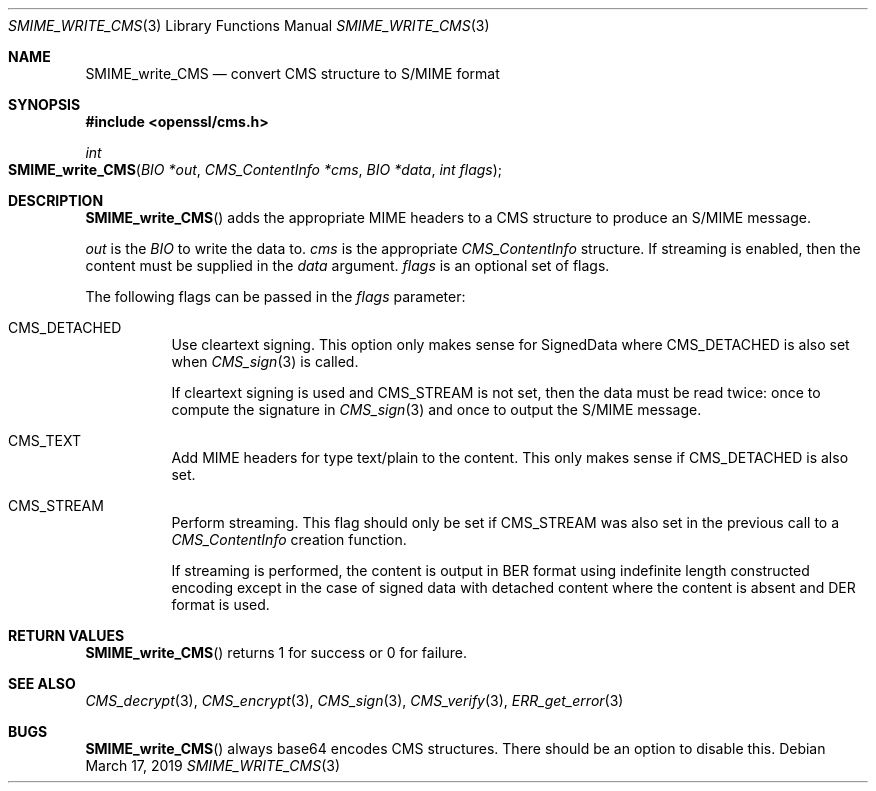 .\" $OpenBSD$
.\" full merge up to: OpenSSL 99d63d46 Oct 26 13:56:48 2016 -0400
.\"
.\" This file was written by Dr. Stephen Henson <steve@openssl.org>.
.\" Copyright (c) 2008 The OpenSSL Project.  All rights reserved.
.\"
.\" Redistribution and use in source and binary forms, with or without
.\" modification, are permitted provided that the following conditions
.\" are met:
.\"
.\" 1. Redistributions of source code must retain the above copyright
.\"    notice, this list of conditions and the following disclaimer.
.\"
.\" 2. Redistributions in binary form must reproduce the above copyright
.\"    notice, this list of conditions and the following disclaimer in
.\"    the documentation and/or other materials provided with the
.\"    distribution.
.\"
.\" 3. All advertising materials mentioning features or use of this
.\"    software must display the following acknowledgment:
.\"    "This product includes software developed by the OpenSSL Project
.\"    for use in the OpenSSL Toolkit. (http://www.openssl.org/)"
.\"
.\" 4. The names "OpenSSL Toolkit" and "OpenSSL Project" must not be used to
.\"    endorse or promote products derived from this software without
.\"    prior written permission. For written permission, please contact
.\"    openssl-core@openssl.org.
.\"
.\" 5. Products derived from this software may not be called "OpenSSL"
.\"    nor may "OpenSSL" appear in their names without prior written
.\"    permission of the OpenSSL Project.
.\"
.\" 6. Redistributions of any form whatsoever must retain the following
.\"    acknowledgment:
.\"    "This product includes software developed by the OpenSSL Project
.\"    for use in the OpenSSL Toolkit (http://www.openssl.org/)"
.\"
.\" THIS SOFTWARE IS PROVIDED BY THE OpenSSL PROJECT ``AS IS'' AND ANY
.\" EXPRESSED OR IMPLIED WARRANTIES, INCLUDING, BUT NOT LIMITED TO, THE
.\" IMPLIED WARRANTIES OF MERCHANTABILITY AND FITNESS FOR A PARTICULAR
.\" PURPOSE ARE DISCLAIMED.  IN NO EVENT SHALL THE OpenSSL PROJECT OR
.\" ITS CONTRIBUTORS BE LIABLE FOR ANY DIRECT, INDIRECT, INCIDENTAL,
.\" SPECIAL, EXEMPLARY, OR CONSEQUENTIAL DAMAGES (INCLUDING, BUT
.\" NOT LIMITED TO, PROCUREMENT OF SUBSTITUTE GOODS OR SERVICES;
.\" LOSS OF USE, DATA, OR PROFITS; OR BUSINESS INTERRUPTION)
.\" HOWEVER CAUSED AND ON ANY THEORY OF LIABILITY, WHETHER IN CONTRACT,
.\" STRICT LIABILITY, OR TORT (INCLUDING NEGLIGENCE OR OTHERWISE)
.\" ARISING IN ANY WAY OUT OF THE USE OF THIS SOFTWARE, EVEN IF ADVISED
.\" OF THE POSSIBILITY OF SUCH DAMAGE.
.\"
.Dd $Mdocdate: March 17 2019 $
.Dt SMIME_WRITE_CMS 3
.Os
.Sh NAME
.Nm SMIME_write_CMS
.Nd convert CMS structure to S/MIME format
.Sh SYNOPSIS
.In openssl/cms.h
.Ft int
.Fo SMIME_write_CMS
.Fa "BIO *out"
.Fa "CMS_ContentInfo *cms"
.Fa "BIO *data"
.Fa "int flags"
.Fc
.Sh DESCRIPTION
.Fn SMIME_write_CMS
adds the appropriate MIME headers to a CMS structure to produce an
S/MIME message.
.Pp
.Fa out
is the
.Vt BIO
to write the data to.
.Fa cms
is the appropriate
.Vt CMS_ContentInfo
structure.
If streaming is enabled, then the content must be supplied in the
.Fa data
argument.
.Fa flags
is an optional set of flags.
.Pp
The following flags can be passed in the
.Fa flags
parameter:
.Bl -tag -width Ds
.It Dv CMS_DETACHED
Use cleartext signing.
This option only makes sense for SignedData where
.Dv CMS_DETACHED
is also set when
.Xr CMS_sign 3
is called.
.Pp
If cleartext signing is used and
.Dv CMS_STREAM
is not set, then the data must be read twice:
once to compute the signature in
.Xr CMS_sign 3
and once to output the S/MIME message.
.It Dv CMS_TEXT
Add MIME headers for type text/plain to the content.
This only makes sense if
.Dv CMS_DETACHED
is also set.
.It Dv CMS_STREAM
Perform streaming.
This flag should only be set if
.Dv CMS_STREAM
was also set in the previous call to a
.Vt CMS_ContentInfo
creation function.
.Pp
If streaming is performed, the content is output in BER format using
indefinite length constructed encoding except in the case of signed data
with detached content where the content is absent and DER format is
used.
.El
.Sh RETURN VALUES
.Fn SMIME_write_CMS
returns 1 for success or 0 for failure.
.Sh SEE ALSO
.Xr CMS_decrypt 3 ,
.Xr CMS_encrypt 3 ,
.Xr CMS_sign 3 ,
.Xr CMS_verify 3 ,
.Xr ERR_get_error 3
.Sh BUGS
.Fn SMIME_write_CMS
always base64 encodes CMS structures.
There should be an option to disable this.

